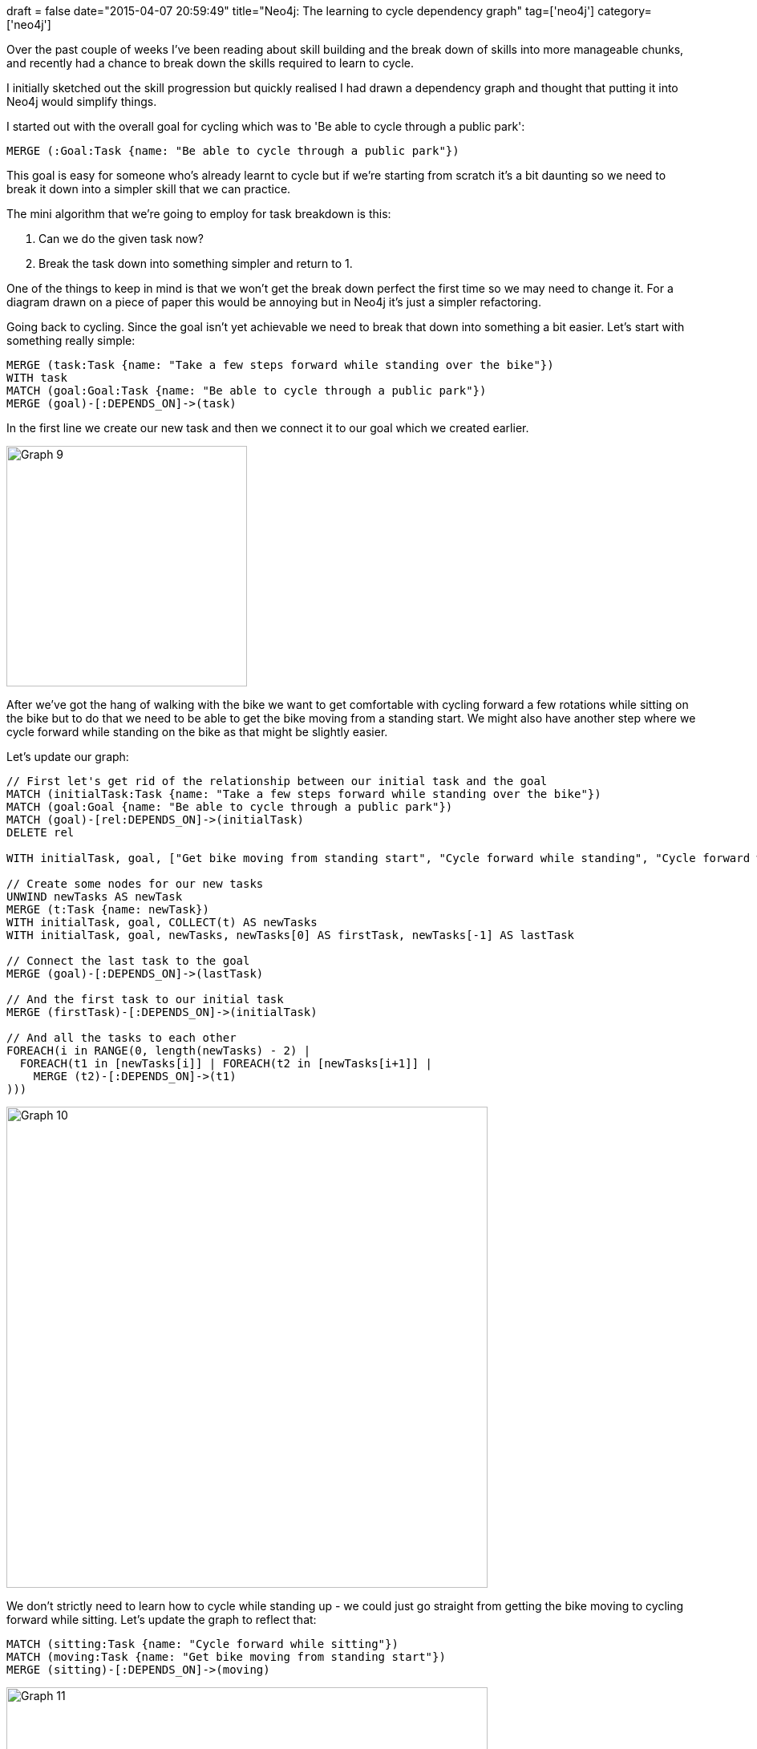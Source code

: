 +++
draft = false
date="2015-04-07 20:59:49"
title="Neo4j: The learning to cycle dependency graph"
tag=['neo4j']
category=['neo4j']
+++

Over the past couple of weeks I've been reading about skill building and the break down of skills into more manageable chunks, and recently had a chance to break down the skills required to learn to cycle.

I initially sketched out the skill progression but quickly realised I had drawn a dependency graph and thought that putting it into Neo4j would simplify things.

I started out with the overall goal for cycling which was to 'Be able to cycle through a public park':

[source,cypher]
----

MERGE (:Goal:Task {name: "Be able to cycle through a public park"})
----

This goal is easy for someone who's already learnt to cycle but if we're starting from scratch it's a bit daunting so we need to break it down into a simpler skill that we can practice.

The mini algorithm that we're going to employ for task breakdown is this:

. Can we do the given task now?
. Break the task down into something simpler and return to 1.

One of the things to keep in mind is that we won't get the break down perfect the first time so we may need to change it. For a diagram drawn on a piece of paper this would be annoying but in Neo4j it's just a simpler refactoring.

Going back to cycling. Since the goal isn't yet achievable we need to break that down into something a bit easier. Let's start with something really simple:

[source,cypher]
----

MERGE (task:Task {name: "Take a few steps forward while standing over the bike"})
WITH task
MATCH (goal:Goal:Task {name: "Be able to cycle through a public park"})
MERGE (goal)-[:DEPENDS_ON]->(task)
----

In the first line we create our new task and then we connect it to our goal which we created earlier.

image::{{<siteurl>}}/uploads/2015/04/graph-9.png[Graph  9,300]

After we've got the hang of walking with the bike we want to get comfortable with cycling forward a few rotations while sitting on the bike but to do that we need to be able to get the bike moving from a standing start. We might also have another step where we cycle forward while standing on the bike as that might be slightly easier.

Let's update our graph:

[source,cypher]
----

// First let's get rid of the relationship between our initial task and the goal
MATCH (initialTask:Task {name: "Take a few steps forward while standing over the bike"})
MATCH (goal:Goal {name: "Be able to cycle through a public park"})
MATCH (goal)-[rel:DEPENDS_ON]->(initialTask)
DELETE rel

WITH initialTask, goal, ["Get bike moving from standing start", "Cycle forward while standing", "Cycle forward while sitting"] AS newTasks

// Create some nodes for our new tasks
UNWIND newTasks AS newTask
MERGE (t:Task {name: newTask})
WITH initialTask, goal, COLLECT(t) AS newTasks
WITH initialTask, goal, newTasks, newTasks[0] AS firstTask, newTasks[-1] AS lastTask

// Connect the last task to the goal
MERGE (goal)-[:DEPENDS_ON]->(lastTask)

// And the first task to our initial task
MERGE (firstTask)-[:DEPENDS_ON]->(initialTask)

// And all the tasks to each other
FOREACH(i in RANGE(0, length(newTasks) - 2) |
  FOREACH(t1 in [newTasks[i]] | FOREACH(t2 in [newTasks[i+1]] |
    MERGE (t2)-[:DEPENDS_ON]->(t1)
)))
----

image::{{<siteurl>}}/uploads/2015/04/graph-10.png[Graph  10,600]

We don't strictly need to learn how to cycle while standing up - we could just go straight from getting the bike moving to cycling forward while sitting. Let's update the graph to reflect that:

[source,cypher]
----

MATCH (sitting:Task {name: "Cycle forward while sitting"})
MATCH (moving:Task {name: "Get bike moving from standing start"})
MERGE (sitting)-[:DEPENDS_ON]->(moving)
----

image::{{<siteurl>}}/uploads/2015/04/graph-11.png[Graph  11,600]

Once we've got the hang of those tasks let's add in a few more to get us closer to our goal:

[source,cypher]
----

WITH [
  {skill: "Controlled stop using brakes/feet", dependsOn: "Cycle forward while sitting"},
  {skill: "Steer around stationary objects", dependsOn: "Controlled stop using brakes/feet"},
  {skill: "Steer around people", dependsOn: "Steer around stationary objects"},
  {skill: "Navigate a small circular circuit", dependsOn: "Steer around stationary objects"},
  {skill: "Navigate a loop of a section of the park", dependsOn: "Navigate a small circular circuit"},
  {skill: "Navigate a loop of a section of the park", dependsOn: "Steer around people"},
  {skill: "Be able to cycle through a public park", dependsOn: "Navigate a loop of a section of the park"}

] AS newTasks

FOREACH(newTask in newTasks |
  MERGE (t1:Task {name: newTask.skill})
  MERGE (t2:Task {name: newTask.dependsOn})
  MERGE (t1)-[:DEPENDS_ON]->(t2)
)
----

Finally let's get rid of the relationship from our goal to 'Cycle forward while sitting' since we've replaced that with some intermediate steps:

[source,cypher]
----

MATCH (task:Task {name: "Cycle forward while sitting"})
WITH task
MATCH (goal:Goal:Task {name: "Be able to cycle through a public park"})
MERGE (goal)-[rel:DEPENDS_ON]->(task)
DELETE rel
----

And here's what the final dependency graph looks like:

image::{{<siteurl>}}/uploads/2015/04/graph-13.png[Graph  13,600]

Although I put this into Neo4j in order to visualise the dependencies we can now query the data as well. For example, let's say I know how to cycle forward while sitting on the bike. What steps are there between me and being able to cycle around a park?

[source,cypher]
----

MATCH (t:Task {name: "Cycle forward while sitting"}),
      (g:Goal {name: "Be able to cycle through a public park"}),
      path = shortestpath((g)-[:DEPENDS_ON*]->(t))
RETURN path
----

image::{{<siteurl>}}/uploads/2015/04/graph-14.png[Graph  14,400]

Or if we want a list of the tasks we need to do next we could restructure the query slightly:

[source,cypher]
----

MATCH (t:Task {name: "Cycle forward while sitting"}),
      (g:Goal {name: "Be able to cycle through a public park"}),
      path = shortestpath((t)<-[:DEPENDS_ON*]->(g))
WITH [n in nodes(path) | n.name] AS tasks
UNWIND tasks AS task
RETURN task

==> +--------------------------------------------+
==> | task                                       |
==> +--------------------------------------------+
==> | "Cycle forward while sitting"              |
==> | "Controlled stop using brakes/feet"        |
==> | "Steer around stationary objects"          |
==> | "Steer around people"                      |
==> | "Navigate a loop of a section of the park" |
==> | "Be able to cycle through a public park"   |
==> +--------------------------------------------+
==> 6 rows
----

That's all for now but I think this is an interesting way of tracking how you'd learn a skill. I'm trying a similar approach for some statistics topics I'm learning about but I've found the order of tasks isn't so linear there - interestingly much more a graph than a tree.
